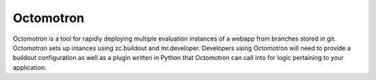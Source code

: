 ==========
Octomotron
==========

Octomotron is a tool for rapidly deploying multiple evaluation instances of a
webapp from branches stored in git.  Octomotron sets up intances using
zc.buildout and mr.developer.  Developers using Octomotron will need to provide
a buildout configuration as well as a plugin written in Python that Octomotron
can call into for logic pertaining to your application.
